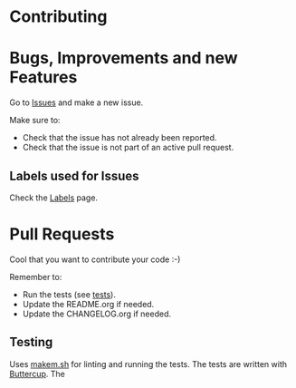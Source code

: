 * Contributing

* Bugs, Improvements and new Features

Go to [[file:../../issues][Issues]] and make a new issue.

Make sure to:

- Check that the issue has not already been reported.
- Check that the issue is not part of an active pull request.

** Labels used for Issues

Check the [[file:~/projects/labels][Labels]] page.

* Pull Requests

Cool that you want to contribute your code :-)

Remember to:

- Run the tests (see [[#testing][tests]]).
- Update the README.org if needed.
- Update the CHANGELOG.org if needed.

** Testing

Uses [[https://github.com/alphapapa/makem.sh][makem.sh]] for linting and running the tests. The tests are written with
[[https://github.com/jorgenschaefer/emacs-buttercup][Buttercup]]. The
